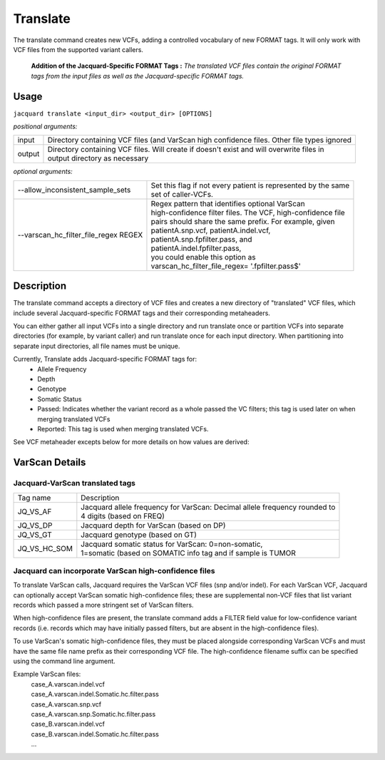 .. _translate-command:

Translate
=========
The translate command creates new VCFs, adding a controlled vocabulary of new
FORMAT tags. It will only work with VCF files from the supported variant
callers.

.. figure:: images/translate_pic.jpg

   **Addition of the Jacquard-Specific FORMAT Tags :** *The translated VCF
   files contain the original FORMAT tags from the input files as well as the 
   Jacquard-specific FORMAT tags.*

Usage
-----

``jacquard translate <input_dir> <output_dir> [OPTIONS]``


*positional arguments:*

+--------+-------------------------+-------------------------------------------+
| input  | | Directory containing VCF files (and VarScan high confidence       |
|        |   files. Other file types ignored                                   |
+--------+-------------------------+-------------------------------------------+
| output | | Directory containing VCF files. Will create if doesn't exist and  |
|        |   will overwrite files in                                           |
|        | | output directory as necessary                                     |
+--------+-------------------------+-------------------------------------------+


*optional arguments:*

+--------------------------------------+---------------------------------------+
| --allow_inconsistent_sample_sets     | | Set this flag if not every patient  |
|                                      |   is represented by the same          |
|                                      | | set of caller-VCFs.                 |
+--------------------------------------+---------------------------------------+
| --varscan_hc_filter_file_regex REGEX | | Regex pattern that identifies       |
|                                      |   optional VarScan                    |
|                                      | | high-confidence filter files.       |
|                                      |   The VCF, high-confidence file       |
|                                      | | pairs should share the same prefix. |
|                                      |   For example, given                  |
|                                      | | patientA.snp.vcf,                   |
|                                      |   patientA.indel.vcf,                 |
|                                      | | patientA.snp.fpfilter.pass, and     |
|                                      | | patientA.indel.fpfilter.pass,       |
|                                      | | you could enable this option as     |
|                                      | | varscan_hc_filter_file_regex=       |
|                                      |   '.fpfilter.pass$'                   |
+--------------------------------------+---------------------------------------+

Description
-----------
The translate command accepts a directory of VCF files and creates a new
directory of "translated" VCF files, which include several Jacquard-specific
FORMAT tags and their corresponding metaheaders.


You can either gather all input VCFs into a single directory and run translate
once or partition VCFs into separate directories (for example, by variant
caller) and run translate once for each input directory. When partitioning into
separate input directories, all file names must be unique.


Currently, Translate adds Jacquard-specific FORMAT tags for:
   * Allele Frequency
   * Depth
   * Genotype
   * Somatic Status
   * Passed: Indicates whether the variant record as a whole passed the VC
     filters; this tag is used later on when merging translated VCFs
   * Reported: This tag is used when merging translated VCFs.

See VCF metaheader excepts below for more details on how values are derived:

VarScan Details
---------------

Jacquard-VarScan translated tags
^^^^^^^^^^^^^^^^^^^^^^^^^^^^^^^^
+--------------+---------------------------------------------------------------+
| Tag name     | | Description                                                 |
+--------------+---------------------------------------------------------------+
| JQ_VS_AF     | | Jacquard allele frequency for VarScan: Decimal allele       |
|              |   frequency rounded to                                        |
|              | | 4 digits (based on FREQ)                                    |
+--------------+---------------------------------------------------------------+
| JQ_VS_DP     | | Jacquard depth for VarScan (based on DP)                    |
+--------------+---------------------------------------------------------------+
| JQ_VS_GT     | | Jacquard genotype (based on GT)                             |
+--------------+---------------------------------------------------------------+
| JQ_VS_HC_SOM | | Jacquard somatic status for VarScan: 0=non-somatic,         |
|              | | 1=somatic (based on SOMATIC info tag and if sample is TUMOR |
+--------------+---------------------------------------------------------------+


Jacquard can incorporate VarScan high-confidence files
^^^^^^^^^^^^^^^^^^^^^^^^^^^^^^^^^^^^^^^^^^^^^^^^^^^^^^

To translate VarScan calls, Jacquard requires the VarScan VCF files (snp
and/or indel). For each VarScan VCF, Jacquard can optionally accept VarScan
somatic high-confidence files; these are supplemental non-VCF files that list
variant records which passed a more stringent set of VarScan filters.


When high-confidence files are present, the translate command adds a FILTER
field value for low-confidence variant records (i.e. records which may have
initially passed filters, but are absent in the high-confidence files).


To use VarScan's somatic high-confidence files, they must be placed alongside
corresponding VarScan VCFs and must have the same file name prefix as their
corresponding VCF file. The high-confidence filename suffix can be
specified using the command line argument.


Example VarScan files:
 | case_A.varscan.indel.vcf
 | case_A.varscan.indel.Somatic.hc.filter.pass
 | case_A.varscan.snp.vcf
 | case_A.varscan.snp.Somatic.hc.filter.pass
 | case_B.varscan.indel.vcf
 | case_B.varscan.indel.Somatic.hc.filter.pass
 | ...
